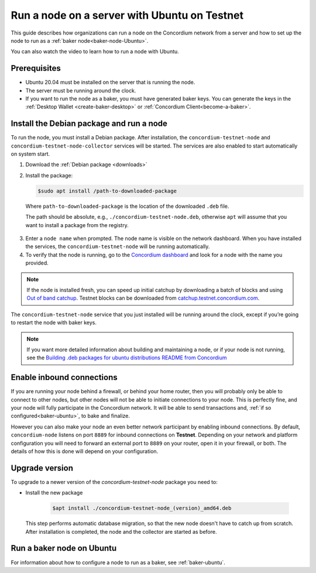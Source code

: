 .. _run-node-ubuntu-testnet:

=============================================
Run a node on a server with Ubuntu on Testnet
=============================================

This guide describes how organizations can run a node on the Concordium network from a server and how to set up the node to run as a :ref:`baker node<baker-node-Ubuntu>`.

You can also watch the video to learn how to run a node with Ubuntu.

.. raw:: html

   <iframe width="560" height="315" src="https://www.youtube.com/embed/lFqf0tgS_r0" title="YouTube video player" frameborder="0" allow="accelerometer; autoplay; clipboard-write; encrypted-media; gyroscope; picture-in-picture" allowfullscreen></iframe>


Prerequisites
=============

-  Ubuntu 20.04 must be installed on the server that is running the node.

-  The server must be running around the clock.

-  If you want to run the node as a baker, you must have generated baker keys. You can generate the keys in the :ref:`Desktop Wallet <create-baker-desktop>` or :ref:`Concordium Client<become-a-baker>`.

Install the Debian package and run a node
=========================================

To run the node, you must install a Debian package.
After installation, the ``concordium-testnet-node`` and ``concordium-testnet-node-collector`` services will be started.
The services are also enabled to start automatically on system start.

#. Download the :ref:`Debian package <downloads>`

#. Install the package:

   .. code-block:: console

    $sudo apt install /path-to-downloaded-package

  Where ``path-to-downloaded-package`` is the location of the downloaded ``.deb`` file.

  The path should be absolute, e.g., ``./concordium-testnet-node.deb``, otherwise ``apt`` will assume that you want to install a package from the registry.

3. Enter a ``node name`` when prompted. The node name is visible on the network dashboard. When you have installed the services, the ``concordium-testnet-node`` will be running automatically.

#. To verify that the node is running, go to the `Concordium dashboard <https://dashboard.testnet.concordium.com/>`__ and look for a node with the name you provided.

.. Note::
   If the node is installed fresh, you can speed up initial catchup by downloading a batch of blocks and using `Out of band catchup <https://github.com/Concordium/concordium-node/blob/main/scripts/distribution/ubuntu-packages/README.md#out-of-band-catchup>`__.
   Testnet blocks can be downloaded from `catchup.testnet.concordium.com <https://catchup.testnet.concordium.com/blocks_to_import.mdb>`__.

The ``concordium-testnet-node`` service that you just installed will be running around the clock, except if you’re going to restart the node with baker keys.

.. Note::
   If you want more detailed information about building and maintaining a node, or if your node is not running, see the `Building .deb packages for ubuntu distributions README from Concordium <https://github.com/Concordium/concordium-node/blob/main/scripts/distribution/ubuntu-packages/README.md>`__

Enable inbound connections
==========================

If you are running your node behind a firewall, or behind your home
router, then you will probably only be able to connect to other nodes,
but other nodes will not be able to initiate connections to your node.
This is perfectly fine, and your node will fully participate in the
Concordium network. It will be able to send transactions and,
:ref:`if so configured<baker-ubuntu>`, to bake and finalize.

However you can also make your node an even better network participant
by enabling inbound connections. By default, ``concordium-node`` listens
on port ``8889`` for inbound connections on **Testnet**. Depending on your network and
platform configuration you will need to forward an external port
to ``8889`` on your router, open it in your firewall, or both. The
details of how this is done will depend on your configuration.

.. _upgrade-node-Ubuntu-testnet:

Upgrade version
===============

To upgrade to a newer version of the `concordium-testnet-node` package you need to:

- Install the new package

   .. code-block:: console

    $apt install ./concordium-testnet-node_(version)_amd64.deb

  This step performs automatic database migration, so that the new node doesn't have to catch up from scratch. After installation is completed, the node and the collector are started as before.

.. _baker-node-Ubuntu-testnet:

Run a baker node on Ubuntu
==========================

For information about how to configure a node to run as a baker, see :ref:`baker-ubuntu`.
